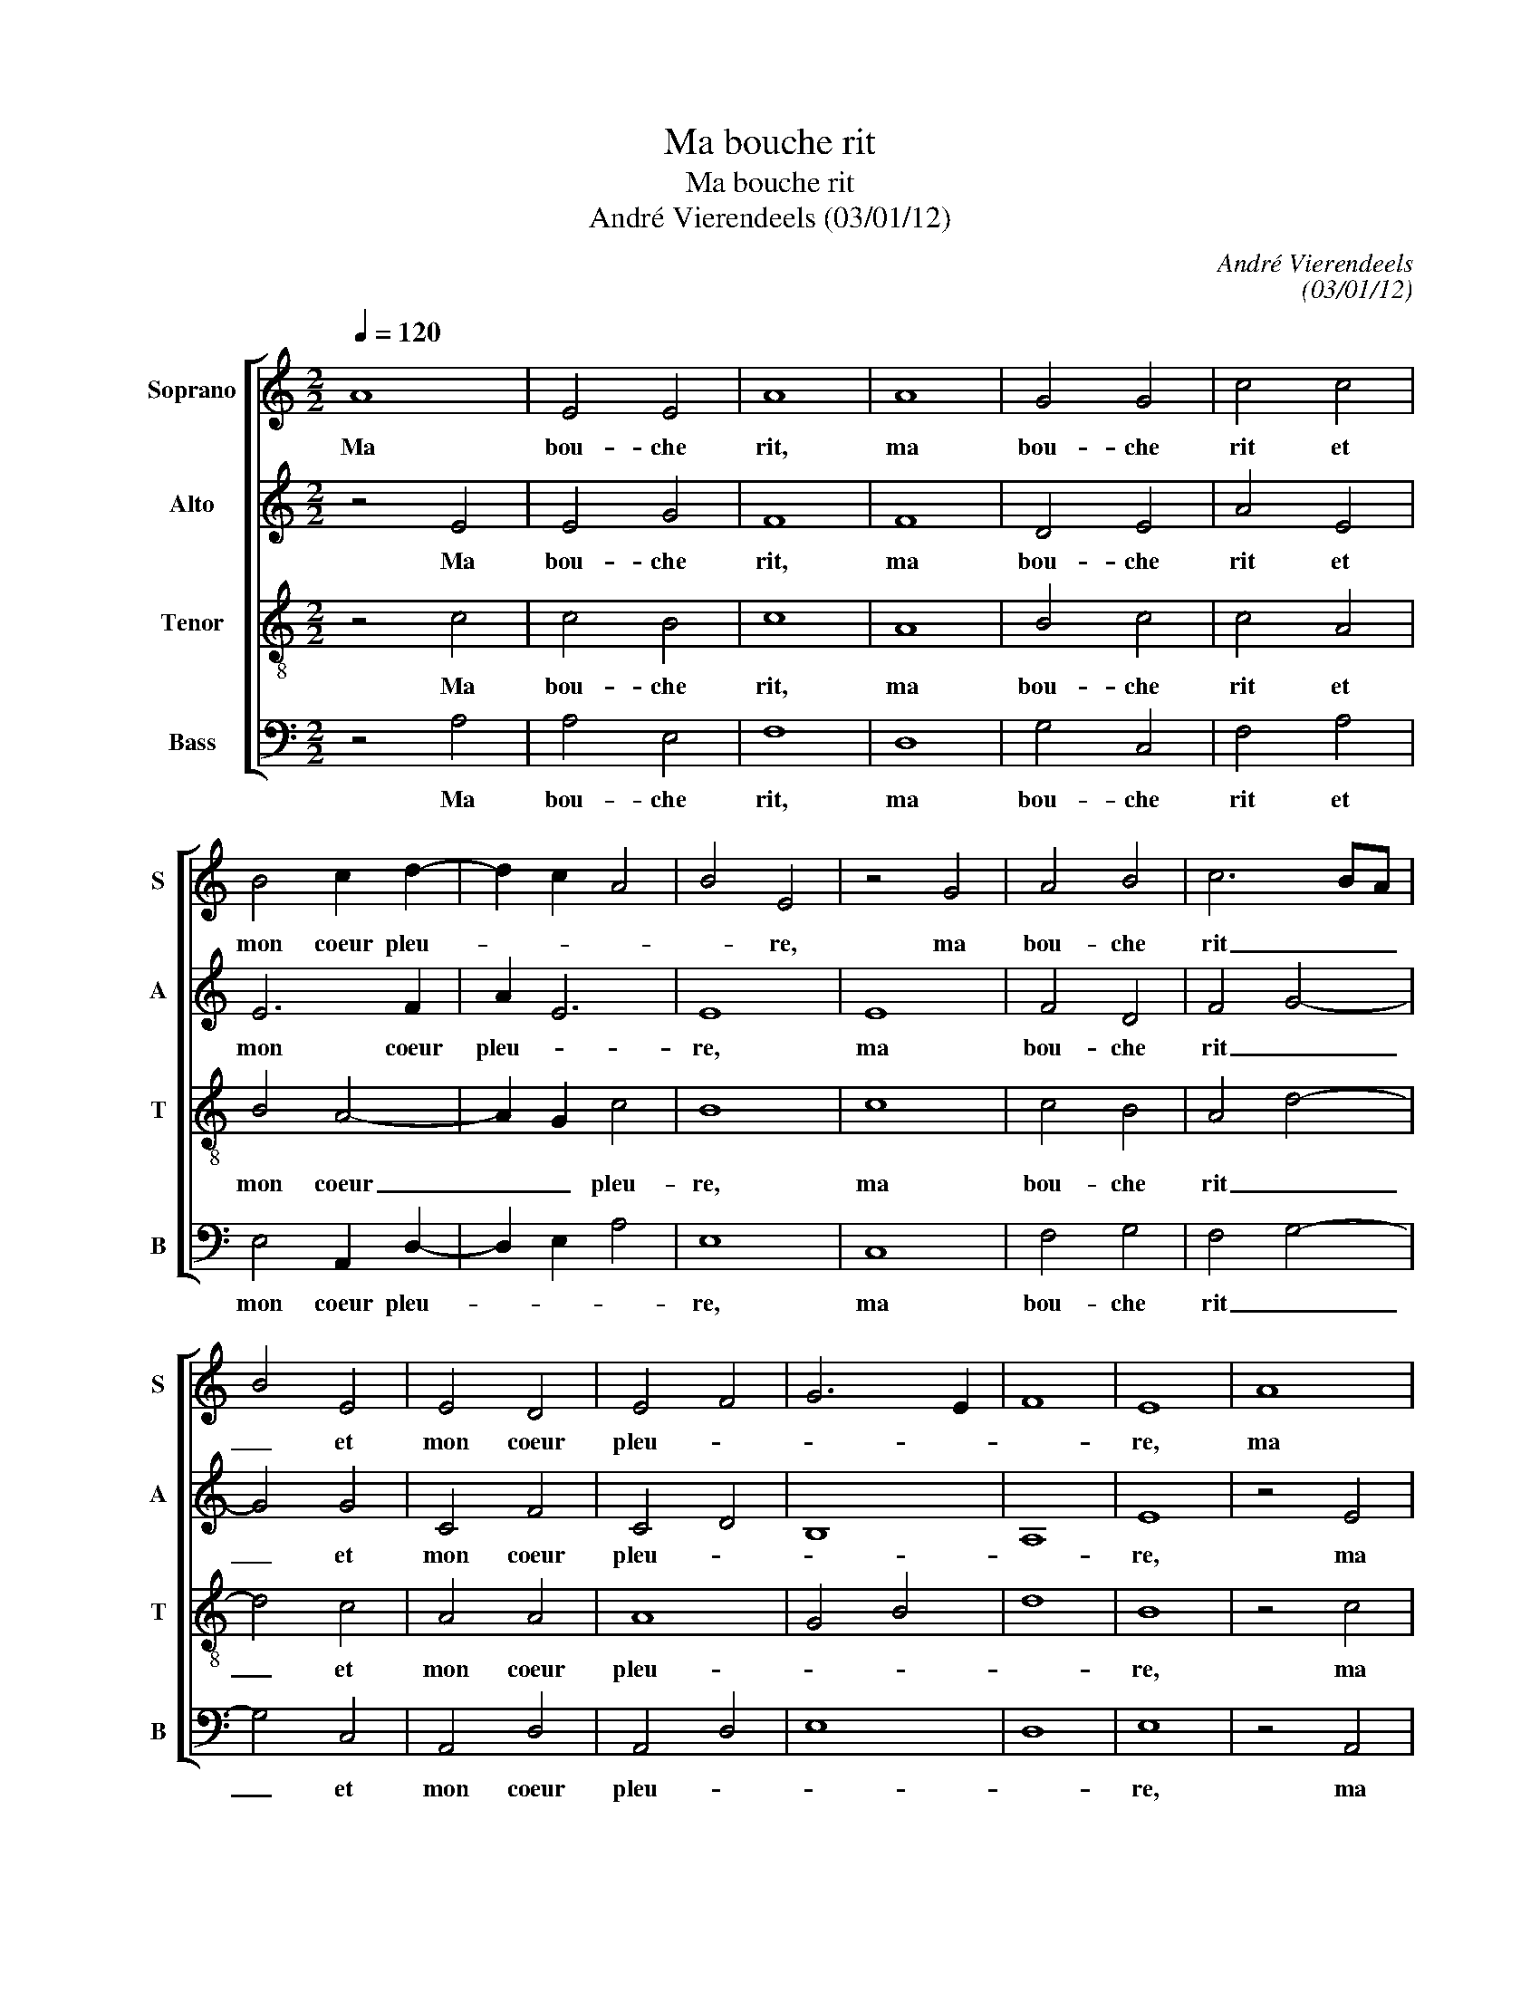 X:1
T:Ma bouche rit
T:Ma bouche rit
T:André Vierendeels (03/01/12)
C:André Vierendeels
C:(03/01/12)
%%score [ 1 2 3 4 ]
L:1/8
Q:1/4=120
M:2/2
K:C
V:1 treble nm="Soprano" snm="S"
V:2 treble nm="Alto" snm="A"
V:3 treble-8 nm="Tenor" snm="T"
V:4 bass nm="Bass" snm="B"
V:1
 A8 | E4 E4 | A8 | A8 | G4 G4 | c4 c4 | B4 c2 d2- | d2 c2 A4 | B4 E4 | z4 G4 | A4 B4 | c6 BA | %12
w: Ma|bou- che|rit,|ma|bou- che|rit et|mon coeur pleu-||* re,|ma|bou- che|rit _ _|
 B4 E4 | E4 D4 | E4 F4 | G6 E2 | F8 | E8 | A8 | E G2 F EDEG | FA Bc d4 | z4 c4 | cB AG AB cd | c8 | %24
w: _ et|mon coeur|pleu- *|||re,|ma|bou- * * che _ _ _|rit _ _ _ _|et|mon _ _ _ _ _ _ _|coeur|
 c2 BA G4 | B2 cd B4 | c4 d4- | d4 c4 | d4 c4 | B6 A2 | G8 | A8 | E4 E4 | A4 A4 | G4 G4 | c8 | B8 | %37
w: pleu- * * *||||||re,|ma|bou- che|rit et|mon coeur|pleu-||
 c8 | d8 | c8 | A8 | B8 | E8 | z2 G2 B4 | A8 | B8 | c8 | E8 | E8 | D8 | E8 | F8 | G8 | F8 | %54
w: re,|et|mon|coeur|pleu-|re,|ma bou-|che|rit|et|mon|coeur|pleu-|||||
 D4 E2 F2 | E8 |] %56
w: |re.|
V:2
 z4 E4 | E4 G4 | F8 | F8 | D4 E4 | A4 E4 | E6 F2 | A2 E6 | E8 | E8 | F4 D4 | F4 G4- | G4 G4 | %13
w: Ma|bou- che|rit,|ma|bou- che|rit et|mon coeur|pleu- *|re,|ma|bou- che|rit _|_ et|
 C4 F4 | C4 D4 | B,8 | A,8 | E8 | z4 E4 | GDED CDEC | F4 G A2 F | G8 | E4 E4 | G8 | E8 | D4 E4- | %26
w: mon coeur|pleu- *|||re,|ma|bou- * * * che _ _ _|rit _ _ _|_|et mon|coeur|pleu-||
 E4 F4 | _B4 G4- | G4 A2 E2- | E4 G2 E2 | E8 | E8 | G6 A2 | ^F4 E4 | D2 F2 E4 | F4 E3 F | %36
w: ||||re,|ma|bou- che|rit et|mon _ coeur|pleu- * *|
 G3 F E3 D | E8 | F4 G2 F2 | _E4 D2 C2 | D2 C2 E2 D2 | G8 | CDEF G2 F2 | E4 D4 | E4 ^F4 | %45
w: |re,|et mon _|coeur pleu- *|||* * * * re, ma|bou- *|che rit|
 D4 G2 F2 | E6 D2 | C4 E2 F2 | G8 | A2 _B2 A2 G2 | A6 G2 | D6 C2 | D2 C2 _B,2 C2 | D6 C2 | _B,8 | %55
w: et mon _|coeur _|pleu- * *||||||||
 C8 |] %56
w: re.|
V:3
 z4 c4 | c4 B4 | c8 | A8 | B4 c4 | c4 A4 | B4 A4- | A2 G2 c4 | B8 | c8 | c4 B4 | A4 d4- | d4 c4 | %13
w: Ma|bou- che|rit,|ma|bou- che|rit et|mon coeur|_ _ pleu-|re,|ma|bou- che|rit _|_ et|
 A4 A4 | A8 | G4 B4 | d8 | B8 | z4 c4 | cdef cB AG | A4 d4 | e8 | A4 AGAB | cB AG E2 FG | %24
w: mon coeur|pleu-|||re,|ma|bou- * * * che _ _ _|rit _|_|et mon _ _ _|coeur _ _ _ _ _ _|
 A3 c2 G2 c | B2 AB G4 | A3 c A2 _Bc | d4 _e2 dc | _B4 A2 c2 | G4 d2 c2 | B8 | c8 | B4 e4 | d4 c4 | %34
w: pleu- * * *||||||re,|ma|bou- che|rit et|
 d2 _B2 c2 B2 | A2 G2 A2 c2 | e4 B4 | c8 | A4 _B4 | G4 _A2 G2 | FG A2 c2 fc | e3 c d4 | c3 A B4 | %43
w: mon _ coeur _|_ _ _ _|pleu- *|re,|et mon|coeur pleu- *|||* * re,-|
 c4 B4 | ^c4 d4 | d2 c2 B4 | G8 | A6 c2 | B6 c2 | F2 G2 A2 _B2 | c6 _B2 | A8 | _B2 A2 G2 F2 | %53
w: ma bou-|che rit|et _ mon|coeur|pleu- *||||||
 A4 _B2 F2 | G8 | A8 |] %56
w: ||re.|
V:4
 z4 A,4 | A,4 E,4 | F,8 | D,8 | G,4 C,4 | F,4 A,4 | E,4 A,,2 D,2- | D,2 E,2 A,4 | E,8 | C,8 | %10
w: Ma|bou- che|rit,|ma|bou- che|rit et|mon coeur pleu-||re,|ma|
 F,4 G,4 | F,4 G,4- | G,4 C,4 | A,,4 D,4 | A,,4 D,4 | E,8 | D,8 | E,8 | z4 A,,4 | C,B,,C,D, C,4 | %20
w: bou- che|rit _|_ et|mon coeur|pleu- *|||re,|ma|bou- * * * che|
 F,E,D,C, G,F,E,D, | C,8 | A,,8 | C,8 | A,,4 C,4 | G,4 E,4 | A,,4 D,C,_B,,A,, | G,,4 C,4 | %28
w: rit _ _ _ _ _ _ _|_|et|mon|coeur pleu-||||
 G,4 F,2 A,2 | E,4 G,2 A,2 | E,8 | A,,8 | E,4 C,4 | D,4 A,,4 | G,,4 C,4 | F,4 A,4 | E,8 | A,,8 | %38
w: ||re,|ma|bou- che|rit et|mon coeur|pleu- *||re,|
 D,4 G,4 | C,4 F,2 C,2 | D,_B,, A,,4 D,2 | E,4 G,2 F,2 | E,F,G,F, E,2 D,2 | C,4 G,,4 | A,,4 D,4 | %45
w: et mon|coeur pleu- *|||* * * * re, ma|bou- *|che rit|
 G,8 | C,8 | A,,8 | E,8 | D,2 G,2 D,4 | A,,6 C,2 | D,6 F,2 | G,4 G,,4 | D,8 | G,4 E,2 D,2 | A,,8 |] %56
w: et|mon|coeur|pleu-|||||||re.|


